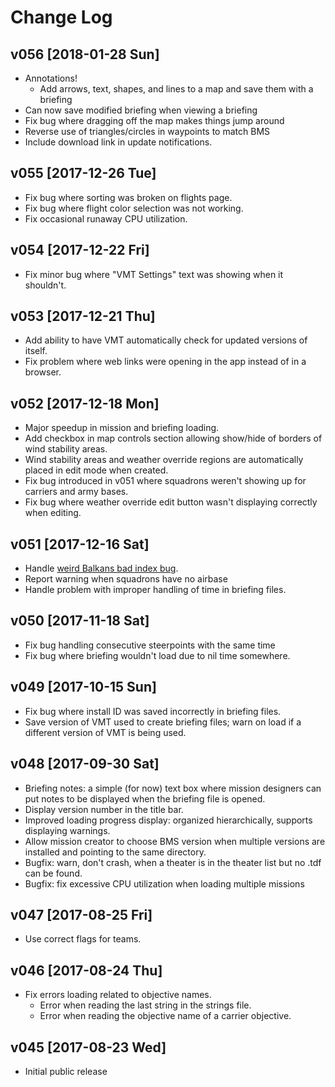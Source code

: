 #+OPTIONS: toc:nil
#+OPTIONS: num:nil
#+OPTIONS: html-postamble:nil
#+TITLE:

* Change Log
** v056 [2018-01-28 Sun]
- Annotations!
  - Add arrows, text, shapes, and lines to a map and save them with a
    briefing
- Can now save modified briefing when viewing a briefing
- Fix bug where dragging off the map makes things jump around
- Reverse use of triangles/circles in waypoints to match BMS
- Include download link in update notifications.
** v055 [2017-12-26 Tue]
- Fix bug where sorting was broken on flights page.
- Fix bug where flight color selection was not working.
- Fix occasional runaway CPU utilization.
** v054 [2017-12-22 Fri]
- Fix minor bug where "VMT Settings" text was showing when it shouldn't.
** v053 [2017-12-21 Thu]
- Add ability to have VMT automatically check for updated versions of
  itself.
- Fix problem where web links were opening in the app instead of in a
  browser.
** v052 [2017-12-18 Mon]
- Major speedup in mission and briefing loading.
- Add checkbox in map controls section allowing show/hide of borders
  of wind stability areas.
- Wind stability areas and weather override regions are automatically
  placed in edit mode when created.
- Fix bug introduced in v051 where squadrons weren't showing up for
  carriers and army bases.
- Fix bug where weather override edit button wasn't displaying
  correctly when editing.

** v051 [2017-12-16 Sat]
- Handle [[https://www.bmsforum.org/forum/showthread.php?31611-Release-Tyrant-s-Virtual-Mission-Tools-(VMT)&p=449550&viewfull=1#post449550][weird Balkans bad index bug]].
- Report warning when squadrons have no airbase
- Handle problem with improper handling of time in briefing files.
** v050 [2017-11-18 Sat]
- Fix bug handling consecutive steerpoints with the same time
- Fix bug where briefing wouldn't load due to nil time somewhere.
** v049 [2017-10-15 Sun]
- Fix bug where install ID was saved incorrectly in briefing files.
- Save version of VMT used to create briefing files; warn on load if a
  different version of VMT is being used.
** v048 [2017-09-30 Sat]
- Briefing notes: a simple (for now) text box where mission designers
  can put notes to be displayed when the briefing file is opened.
- Display version number in the title bar.
- Improved loading progress display: organized hierarchically,
  supports displaying warnings.
- Allow mission creator to choose BMS version when multiple versions
  are installed and pointing to the same directory.
- Bugfix: warn, don't crash, when a theater is in the theater list but
  no .tdf can be found.
- Bugfix: fix excessive CPU utilization when loading multiple missions
** v047 [2017-08-25 Fri]
- Use correct flags for teams.
** v046 [2017-08-24 Thu]
- Fix errors loading related to objective names.
  - Error when reading the last string in the strings file.
  - Error when reading the objective name of a carrier objective.
** v045 [2017-08-23 Wed]
- Initial public release
